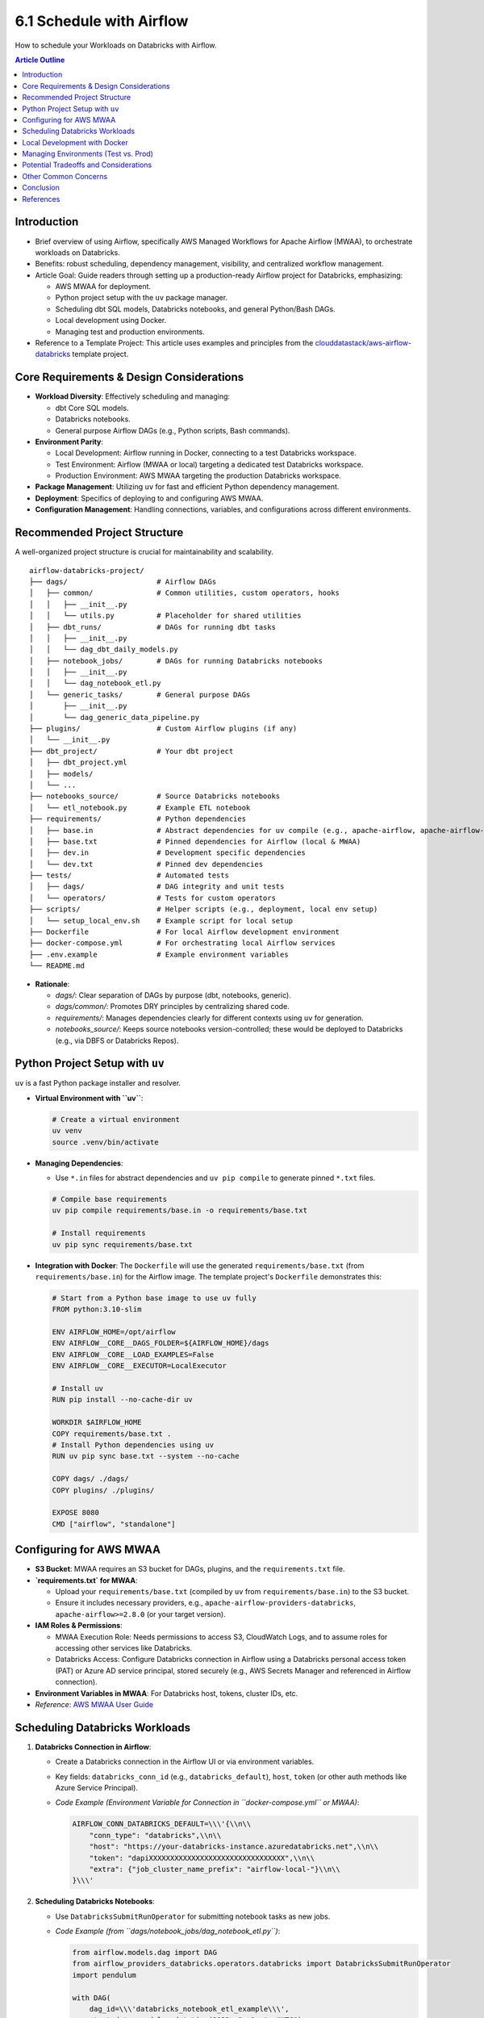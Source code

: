6.1 Schedule with Airflow
=================================

How to schedule your Workloads on Databricks with Airflow.

.. contents:: Article Outline
   :local:
   :depth: 2

Introduction
------------
*   Brief overview of using Airflow, specifically AWS Managed Workflows for Apache Airflow (MWAA), to orchestrate workloads on Databricks.
*   Benefits: robust scheduling, dependency management, visibility, and centralized workflow management.
*   Article Goal: Guide readers through setting up a production-ready Airflow project for Databricks, emphasizing:

    *   AWS MWAA for deployment.
    *   Python project setup with the ``uv`` package manager.
    *   Scheduling dbt SQL models, Databricks notebooks, and general Python/Bash DAGs.
    *   Local development using Docker.
    *   Managing test and production environments.
*   Reference to a Template Project: This article uses examples and principles from the `clouddatastack/aws-airflow-databricks <https://github.com/clouddatastack/aws-airflow-databricks>`_ template project.

Core Requirements & Design Considerations
-----------------------------------------
*   **Workload Diversity**: Effectively scheduling and managing:

    *   dbt Core SQL models.
    *   Databricks notebooks.
    *   General purpose Airflow DAGs (e.g., Python scripts, Bash commands).
*   **Environment Parity**:

    *   Local Development: Airflow running in Docker, connecting to a test Databricks workspace.
    *   Test Environment: Airflow (MWAA or local) targeting a dedicated test Databricks workspace.
    *   Production Environment: AWS MWAA targeting the production Databricks workspace.
*   **Package Management**: Utilizing ``uv`` for fast and efficient Python dependency management.
*   **Deployment**: Specifics of deploying to and configuring AWS MWAA.
*   **Configuration Management**: Handling connections, variables, and configurations across different environments.

Recommended Project Structure
-----------------------------
A well-organized project structure is crucial for maintainability and scalability.

::

  airflow-databricks-project/
  ├── dags/                     # Airflow DAGs
  │   ├── common/               # Common utilities, custom operators, hooks
  │   │   ├── __init__.py
  │   │   └── utils.py          # Placeholder for shared utilities
  │   ├── dbt_runs/             # DAGs for running dbt tasks
  │   │   ├── __init__.py
  │   │   └── dag_dbt_daily_models.py
  │   ├── notebook_jobs/        # DAGs for running Databricks notebooks
  │   │   ├── __init__.py
  │   │   └── dag_notebook_etl.py
  │   └── generic_tasks/        # General purpose DAGs
  │       ├── __init__.py
  │       └── dag_generic_data_pipeline.py
  ├── plugins/                  # Custom Airflow plugins (if any)
  │   └── __init__.py
  ├── dbt_project/              # Your dbt project
  │   ├── dbt_project.yml
  │   ├── models/
  │   └── ...
  ├── notebooks_source/         # Source Databricks notebooks
  │   └── etl_notebook.py       # Example ETL notebook
  ├── requirements/             # Python dependencies
  │   ├── base.in               # Abstract dependencies for uv compile (e.g., apache-airflow, apache-airflow-providers-databricks)
  │   ├── base.txt              # Pinned dependencies for Airflow (local & MWAA)
  │   ├── dev.in                # Development specific dependencies
  │   └── dev.txt               # Pinned dev dependencies
  ├── tests/                    # Automated tests
  │   ├── dags/                 # DAG integrity and unit tests
  │   └── operators/            # Tests for custom operators
  ├── scripts/                  # Helper scripts (e.g., deployment, local env setup)
  │   └── setup_local_env.sh    # Example script for local setup
  ├── Dockerfile                # For local Airflow development environment
  ├── docker-compose.yml        # For orchestrating local Airflow services
  ├── .env.example              # Example environment variables
  └── README.md

*   **Rationale**:

    *   `dags/`: Clear separation of DAGs by purpose (dbt, notebooks, generic).
    *   `dags/common/`: Promotes DRY principles by centralizing shared code.
    *   `requirements/`: Manages dependencies clearly for different contexts using ``uv`` for generation.
    *   `notebooks_source/`: Keeps source notebooks version-controlled; these would be deployed to Databricks (e.g., via DBFS or Databricks Repos).

Python Project Setup with ``uv``
--------------------------------
``uv`` is a fast Python package installer and resolver.

*   **Virtual Environment with ``uv``**:

    .. code-block:: bash

       # Create a virtual environment
       uv venv
       source .venv/bin/activate

*   **Managing Dependencies**:

    *   Use ``*.in`` files for abstract dependencies and ``uv pip compile`` to generate pinned ``*.txt`` files.

    .. code-block:: bash

       # Compile base requirements
       uv pip compile requirements/base.in -o requirements/base.txt

       # Install requirements
       uv pip sync requirements/base.txt

*   **Integration with Docker**: The ``Dockerfile`` will use the generated ``requirements/base.txt`` (from ``requirements/base.in``) for the Airflow image. The template project\'s ``Dockerfile`` demonstrates this:

    .. code-block:: dockerfile

       # Start from a Python base image to use uv fully
       FROM python:3.10-slim

       ENV AIRFLOW_HOME=/opt/airflow
       ENV AIRFLOW__CORE__DAGS_FOLDER=${AIRFLOW_HOME}/dags
       ENV AIRFLOW__CORE__LOAD_EXAMPLES=False
       ENV AIRFLOW__CORE__EXECUTOR=LocalExecutor

       # Install uv
       RUN pip install --no-cache-dir uv

       WORKDIR $AIRFLOW_HOME
       COPY requirements/base.txt .
       # Install Python dependencies using uv
       RUN uv pip sync base.txt --system --no-cache

       COPY dags/ ./dags/
       COPY plugins/ ./plugins/

       EXPOSE 8080
       CMD ["airflow", "standalone"]

Configuring for AWS MWAA
------------------------
*   **S3 Bucket**: MWAA requires an S3 bucket for DAGs, plugins, and the ``requirements.txt`` file.
*   **`requirements.txt` for MWAA**:

    *   Upload your ``requirements/base.txt`` (compiled by ``uv`` from ``requirements/base.in``) to the S3 bucket.
    *   Ensure it includes necessary providers, e.g., ``apache-airflow-providers-databricks``, ``apache-airflow>=2.8.0`` (or your target version).
*   **IAM Roles & Permissions**:

    *   MWAA Execution Role: Needs permissions to access S3, CloudWatch Logs, and to assume roles for accessing other services like Databricks.
    *   Databricks Access: Configure Databricks connection in Airflow using a Databricks personal access token (PAT) or Azure AD service principal, stored securely (e.g., AWS Secrets Manager and referenced in Airflow connection).
*   **Environment Variables in MWAA**: For Databricks host, tokens, cluster IDs, etc.
*   *Reference*: `AWS MWAA User Guide <https://docs.aws.amazon.com/mwaa/latest/userguide/what-is-mwaa.html>`_

Scheduling Databricks Workloads
-------------------------------

1.  **Databricks Connection in Airflow**:

    *   Create a Databricks connection in the Airflow UI or via environment variables.
    *   Key fields: ``databricks_conn_id`` (e.g., ``databricks_default``), ``host``, ``token`` (or other auth methods like Azure Service Principal).
    *   *Code Example (Environment Variable for Connection in ``docker-compose.yml`` or MWAA)*:

        .. code-block:: bash

           AIRFLOW_CONN_DATABRICKS_DEFAULT=\\\'{\\n\\
               "conn_type": "databricks",\\n\\
               "host": "https://your-databricks-instance.azuredatabricks.net",\\n\\
               "token": "dapiXXXXXXXXXXXXXXXXXXXXXXXXXXXXXXXX",\\n\\
               "extra": {"job_cluster_name_prefix": "airflow-local-"}\\n\\
           }\\\'

2.  **Scheduling Databricks Notebooks**:

    *   Use ``DatabricksSubmitRunOperator`` for submitting notebook tasks as new jobs.
    *   *Code Example (from ``dags/notebook_jobs/dag_notebook_etl.py``)*:

        .. code-block:: python

           from airflow.models.dag import DAG
           from airflow_providers_databricks.operators.databricks import DatabricksSubmitRunOperator
           import pendulum

           with DAG(
               dag_id=\\\'databricks_notebook_etl_example\\\',
               start_date=pendulum.datetime(2023, 1, 1, tz="UTC"),
               schedule_interval=\\\'@daily\\\',
               catchup=False,
               tags=[\\\'databricks\\\', \\\'notebook\\\'],
           ) as dag:
               submit_notebook_task = DatabricksSubmitRunOperator(
                   task_id=\\\'run_etl_notebook\\\',
                   databricks_conn_id=\\\'databricks_default\\\',
                   new_cluster={
                       \\\'spark_version\\\': \\\'13.3.x-scala2.12\\\', # Or your desired Spark version
                       \\\'node_type_id\\\': \\\'i3.xlarge\\\',    # Choose appropriate instance type
                       \\\'num_workers\\\': 2,
                   },
                   notebook_task={
                       \\\'notebook_path\\\': \\\'/Shared/airflow_notebooks/etl_notebook.py\\\', # Adjust path in Databricks
                       \\\'base_parameters\\\': {\\\'param1\\\': \\\'value_from_airflow\\\', \\\'date\\\': \\\'{{ ds }}\\\'}
                   },
               )

3.  **Scheduling dbt Workloads**:

    *   **Strategy**: The template project uses ``DatabricksSubmitRunOperator`` with a ``spark_python_task`` that points to a Python script on DBFS. This script is responsible for invoking dbt CLI commands.
    *   This requires:

        *   Your dbt project to be accessible by the Databricks job (e.g., synced via Databricks Repos, or copied to DBFS).
        *   A Python script (e.g., ``dbt_runner_script.py``) on DBFS that can execute dbt commands.
        *   The Databricks cluster (either new or existing) must have dbt installed (e.g., via init scripts or by using a custom Docker container for the cluster).
    *   *Code Example (from ``dags/dbt_runs/dag_dbt_daily_models.py``)*:

        .. code-block:: python

           from airflow.models.dag import DAG
           from airflow_providers_databricks.operators.databricks import DatabricksSubmitRunOperator
           import pendulum

           with DAG(
               dag_id=\\\'dbt_daily_models_example\\\',
               start_date=pendulum.datetime(2023, 1, 1, tz="UTC"),
               schedule_interval=\\\'@daily\\\',
               catchup=False,
               tags=[\\\'dbt\\\', \\\'databricks\\\'],
           ) as dag:
               dbt_run_models = DatabricksSubmitRunOperator(
                   task_id=\\\'dbt_run_daily_models\\\',
                   databricks_conn_id=\\\'databricks_default\\\',
                   new_cluster={
                       \\\'spark_version\\\': \\\'13.3.x-scala2.12\\\',
                       \\\'node_type_id\\\': \\\'i3.xlarge\\\',
                       \\\'num_workers\\\': 1,
                       # \\\'init_scripts\\\': [ { \\\'dbfs\\\': { \\\'destination\\\': \\\'dbfs:/FileStore/scripts/dbt_install.sh\\\' } } ] # Example init script
                   },
                   spark_python_task={
                       \\\'python_file\\\': \\\'dbfs:/path/to/your/dbt_runner_script.py\\\', # IMPORTANT: Create this script
                       \\\'parameters\\\': [
                           \\\'run\\\',
                           \\\'--models\\\', \\\'tag:daily\\\',
                           \\\'--project-dir\\\', \\\'/path/to/your/dbt_project/in/repo_or_dbfs\\\', # e.g., /dbfs/dbt_projects/my_dbt_project or /Workspace/Repos/user/my_dbt_project
                           \\\'--profiles-dir\\\', \\\'/path/to/your/profiles_dir\\\' # e.g., /dbfs/dbt_projects/my_dbt_project or /Workspace/Repos/user/my_dbt_project
                       ]
                   }
               )
    *   *Considerations for dbt runner script*: This script would typically use ``subprocess.run()`` to execute dbt commands. It needs to handle paths to the dbt project and profiles correctly within the Databricks execution environment.

4.  **Scheduling General Python/Bash DAGs**:

    *   Standard Airflow operators like ``PythonOperator``, ``BashOperator``. These run on the Airflow worker.
    *   For interactions with Databricks API from these operators: use ``databricks-sdk`` within a ``PythonOperator``.
    *   *Code Example (from ``dags/generic_tasks/dag_generic_data_pipeline.py``)*:

        .. code-block:: python

           from airflow.models.dag import DAG
           from airflow.operators.python import PythonOperator
           from airflow.operators.bash import BashOperator
           import pendulum

           def my_python_callable():
               print("Running general Python task!")
               return "Python task finished."

           def another_python_callable(**kwargs):
               ti = kwargs[\\\'ti\\\']
               pulled_value = ti.xcom_pull(task_ids="simple_python_task")
               print(f"Pulled value: {pulled_value}")

           with DAG(
               dag_id=\\\'general_python_bash_pipeline_example\\\',
               start_date=pendulum.datetime(2023, 1, 1, tz="UTC"),
               schedule=\\\'@daily\\\',
               catchup=False,
               tags=[\\\'generic\\\', \\\'python\\\', \\\'bash\\\'],
           ) as dag:
               python_task = PythonOperator(
                   task_id=\\\'simple_python_task\\\',
                   python_callable=my_python_callable
               )
               bash_task = BashOperator(
                   task_id=\\\'simple_bash_task\\\',
                   bash_command=\\\'echo "Running Bash command! Today is $(date)"\\\'
               )
               python_task_with_xcom = PythonOperator(
                   task_id=\\\'python_task_using_xcom\\\',
                   python_callable=another_python_callable
               )
               python_task >> bash_task >> python_task_with_xcom

Local Development with Docker
-----------------------------
*   **`Dockerfile` for Airflow**:

    *   The template project\'s ``Dockerfile`` starts from ``python:3.10-slim``, installs ``uv``, copies ``requirements/base.txt``, and uses ``uv pip sync base.txt --system`` to install dependencies. It then copies DAGs and plugins.
    *   *Key `Dockerfile` instructions (refer to template for full file)*:

        .. code-block:: dockerfile

           FROM python:3.10-slim
           ENV AIRFLOW_HOME=/opt/airflow
           # ... other ENV VARS ...
           RUN pip install --no-cache-dir uv
           WORKDIR $AIRFLOW_HOME
           COPY requirements/base.txt .
           RUN uv pip sync base.txt --system --no-cache
           COPY dags/ ./dags/
           COPY plugins/ ./plugins/
           # ...
           CMD ["airflow", "standalone"]

*   **`docker-compose.yml`**:

    *   The template project\'s ``docker-compose.yml`` defines services for ``postgres``, ``airflow-init`` (to initialize DB and create user), ``airflow-webserver``, and ``airflow-scheduler``.
    *   It uses the local ``Dockerfile`` (``build: .``) for Airflow services.
    *   Volumes are mounted for ``./dags``, ``./plugins``, and ``./logs``.
    *   Crucially, it sets environment variables, including ``AIRFLOW_CONN_DATABRICKS_DEFAULT`` for the local Databricks connection, and ``AIRFLOW__DATABASE__SQL_ALCHEMY_CONN`` for the Postgres backend.
    *   *Code Snippet (`docker-compose.yml` excerpt)*:

        .. code-block:: yaml

           version: \\\'3.8\\\'
           x-airflow-common: &airflow-common
             build: . # Uses the Dockerfile in the current directory
             environment:
               &airflow-common-env
               AIRFLOW__CORE__EXECUTOR: LocalExecutor
               AIRFLOW__CORE__LOAD_EXAMPLES: \\\'false\\\'
               AIRFLOW__DATABASE__SQL_ALCHEMY_CONN: postgresql+psycopg2://airflow:airflow@postgres/airflow
               AIRFLOW__CORE__FERNET_KEY: \\\'FB0o_zt3333qL9jAbELJ7z3gLh2aK3N2ENc2Ld1sL_Y=\\\' # Replace for production
               AIRFLOW_CONN_DATABRICKS_DEFAULT: \\\'{ ... your local databricks connection ... }\\\'
             volumes:
               - ./dags:/opt/airflow/dags
               - ./plugins:/opt/airflow/plugins
               - ./logs:/opt/airflow/logs
             depends_on:
               postgres:
                 condition: service_healthy
               airflow-init:
                 condition: service_completed_successfully

           services:
             postgres:
               image: postgres:13
               # ... postgres config ...
             airflow-init:
               <<: *airflow-common
               container_name: airflow-init
               entrypoint: /bin/bash
               command:
                 - -c
                 - | # Initializes DB and creates admin user
                   set -e; if [ ! -f "/opt/airflow/airflow_db_initialized.flag" ]; then
                     airflow db init;
                     airflow users create --username admin --password admin --firstname Admin --lastname User --role Admin --email admin@example.com || true;
                     touch /opt/airflow/airflow_db_initialized.flag; fi;
                   airflow db upgrade;
               restart: on-failure
             airflow-webserver:
               <<: *airflow-common
               command: webserver
               ports: ["8080:8080"]
               # ... healthcheck & restart ...
             airflow-scheduler:
               <<: *airflow-common
               command: scheduler
               # ... healthcheck & restart ...
           volumes:
             airflow-db-volume: # Persists Postgres data

Managing Environments (Test vs. Prod)
-------------------------------------
*   **Airflow Variables & Connections**:

    *   Define separate connections for test and prod Databricks workspaces: e.g., ``databricks_test``, ``databricks_prod``.
    *   Use Airflow Variables for environment-specific parameters (cluster IDs, paths, instance pool IDs).
    *   *Code Example (Accessing variables in DAG)*:

        .. code-block:: python

           from airflow.models import Variable

           databricks_conn_id = Variable.get("databricks_conn_id", default_var="databricks_test")
           target_cluster_id = Variable.get("databricks_target_cluster_id_prod" if databricks_conn_id == "databricks_prod" else "databricks_target_cluster_id_test")

*   **Branching Strategy**:

    *   E.g., ``develop`` branch for test environment, ``main`` branch for production.
    *   Changes are merged from ``develop`` to ``main`` after successful testing.
*   **CI/CD**:

    *   Automate deployment of DAGs and ``requirements.txt`` to MWAA\'s S3 bucket upon merges to ``main``.
    *   Automate testing (DAG validation, unit tests) in CI pipeline.
*   **DAG Parameterization**: Design DAGs to dynamically pick up configurations based on the environment (e.g., by checking an Airflow Variable like ``environment=prod``).

Potential Tradeoffs and Considerations
--------------------------------------
*   **Monorepo vs. Polyrepo**:

    *   **Monorepo (Airflow + dbt + Notebooks in one repo)**:

        *   *Pros*: Simplified dependency management if shared, easier to coordinate changes.
        *   *Cons*: Can become large, tighter coupling, build/CI times might increase.
    *   **Polyrepo (Separate repos for Airflow, dbt, etc.)**:

        *   *Pros*: Clear ownership, independent release cycles, focused CI/CD.
        *   *Cons*: More complex to manage cross-repo dependencies and coordination.
    *   *Recommendation*: Start with a monorepo for simplicity if the team is small and projects are tightly linked. Consider polyrepo as complexity grows.
*   **Complexity of Local Setup vs. MWAA**:

    *   Strive for similarity, but exact replication can be hard (e.g., MWAA\'s specific execution environment).
    *   ``uv`` helps by producing a standard ``requirements.txt`` that ``pip`` (used by MWAA) understands.
*   **Databricks Operator Choices**:

    *   ``DatabricksSubmitRunOperator``: Submits a new one-time run. Good for dynamic tasks.
    *   ``DatabricksRunNowOperator``: Triggers an existing Databricks job. Good if jobs are pre-defined in Databricks UI/API.
    *   Consider how job definitions are managed (Airflow-defined vs. Databricks-defined).
*   **dbt Integration Strategy**:

    *   Running dbt via ``DatabricksSubmitRunOperator`` (as shown in the template\'s ``dag_dbt_daily_models.py``):

        *   *Pros*: Leverages Databricks compute, can handle large dbt projects, keeps dbt execution close to data.
        *   *Cons*: Requires managing the dbt project on Databricks (Repos/DBFS), a runner script, and ensuring dbt is installed on the cluster.
    *   Using Airflow dbt providers (e.g., ``astronomer-cosmos``, ``airflow-dbt-python``):

        *   *Pros*: Can simplify DAG authoring, potentially better Airflow UI integration for dbt tasks.
        *   *Cons*: Adds another layer of abstraction, might have different dependency or execution model.
    *   Tradeoffs involve cost, execution environment, ease of debugging, and dependency management for dbt itself. The template\'s approach gives more control over the dbt execution environment on Databricks.
*   **Dependency Management with ``uv`` and MWAA**:

    *   MWAA uses ``pip`` with a ``requirements.txt``. ``uv`` is used locally to *generate* this ``requirements.txt``.
    *   Ensure Python versions are compatible between local Docker and MWAA environment.
*   **Testing Strategy**:

    *   DAG validation tests (``airflow dags test``).
    *   Unit tests for custom operators/hooks.
    *   Integration tests (running DAGs against a test Databricks environment) can be complex and costly but provide high confidence.
*   **Cost Management**:

    *   MWAA pricing.
    *   Databricks cluster costs (interactive vs. job clusters, instance types, auto-scaling).
    *   Optimize DAGs: avoid unnecessary task runs, use efficient cluster configurations.

Other Common Concerns
---------------------
*   **Security**:

    *   Secrets Management: Use AWS Secrets Manager for sensitive data (like Databricks tokens) and integrate with Airflow Connections.
    *   IAM Permissions: Follow the principle of least privilege for MWAA execution role and Databricks service principals/users.
    *   Network Configuration: MWAA VPC setup, security groups, private networking to Databricks if needed.
*   **Monitoring and Alerting**:

    *   Airflow UI for DAG status.
    *   AWS CloudWatch for MWAA logs, metrics, and alarms.
    *   Configure Airflow alerts (e.g., on task failure) via email, Slack (e.g., ``SlackAPIPostOperator``).
*   **Scalability**:

    *   MWAA Environment Sizing: Choose appropriate instance class for MWAA.
    *   Databricks Cluster Optimization: Right-size clusters, use instance pools, auto-scaling.
    *   DAG Design: Maximize parallelism, avoid bottlenecks.
*   **Idempotency**: Design tasks to be rerunnable without causing duplicate data or incorrect states.
*   **Backfills**: Plan for how to run DAGs for historical periods. Airflow\'s ``catchup=True`` and manual triggering.
*   **DAG Versioning & Promotion**:

    *   Use Git for version control of DAGs.
    *   Promotion through environments (Dev -> Test -> Prod) typically handled by CI/CD and S3 sync strategies for MWAA.

Conclusion
----------
*   Recap of key elements: structured project (based on `clouddatastack/aws-airflow-databricks`), ``uv`` for dependencies, Docker for local dev, MWAA for deployment, robust Databricks integration.
*   Emphasis on the importance of a well-thought-out project structure and operational practices from the start.
*   Encouragement to adapt the provided template and guidelines to specific organizational needs and scale.

References
----------
*   Template Project: `clouddatastack/aws-airflow-databricks <https://github.com/clouddatastack/aws-airflow-databricks>`_
*   `AWS Managed Workflows for Apache Airflow (MWAA) Documentation <https://docs.aws.amazon.com/mwaa/latest/userguide/>`_
*   `Airflow Databricks Provider Documentation <https://airflow.apache.org/docs/apache-airflow-providers-databricks/stable/index.html>`_
*   `uv Documentation <https://github.com/astral-sh/uv>`_
*   `dbt Documentation <https://docs.getdbt.com/>`_
*   `Databricks Documentation <https://docs.databricks.com/>`_